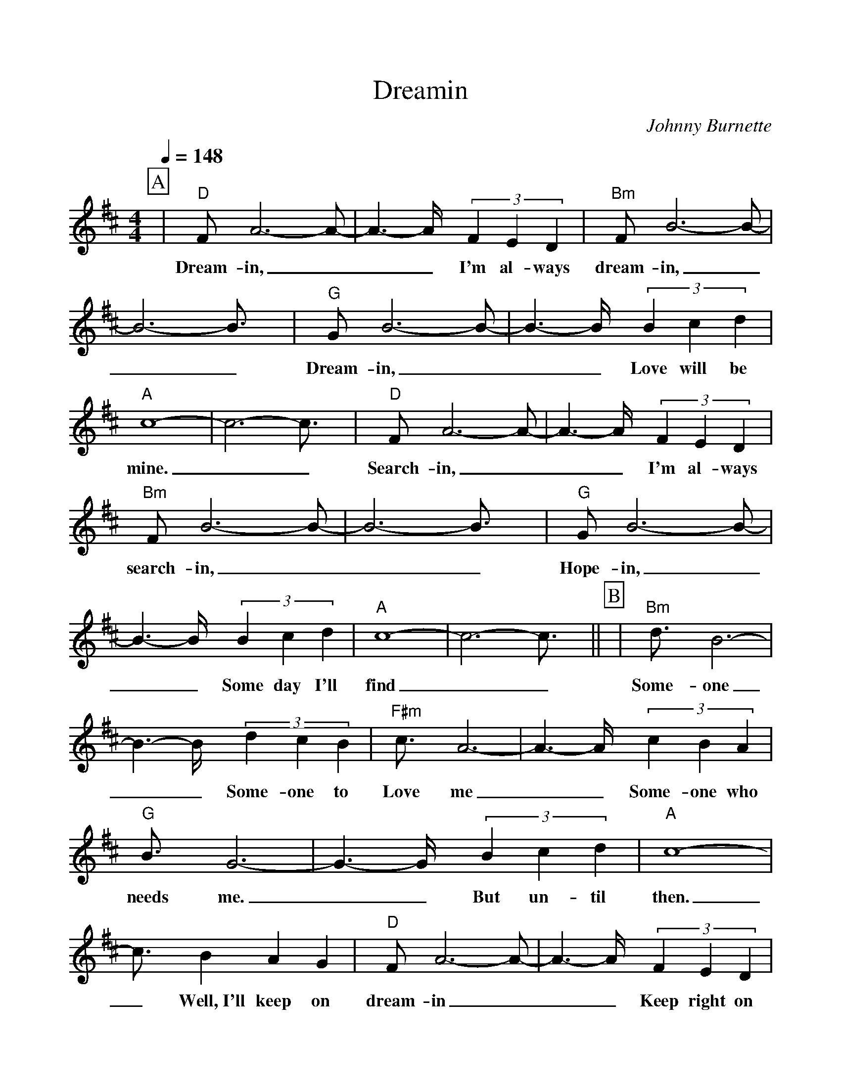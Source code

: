 %%scale 0.99
%%format dulcimer.fmt
X: 1
T:Dreamin
C:Johnny Burnette
N:D Bm G A <-- 2x intro and before each verse
M:4/4
L:1/8
Q:1/4=148
K:D% 0 sharps
V:1
%%continueall 1
%%partsbox 1
%intro  D Bm G A  2x
P:A
|"D"FA6-A-
w:Dream-in,_
|A3-A/2x/2 (3F2E2D2
w:__ I'm al-ways
|"Bm"FB6-B-
w:dream-in,_
|B6- B3/2x/2
w:__
|"G"GB6-B-
w:Dream-in,_
|B3-B/2x/2 (3B2c2d2
w:__ Love will be
|"A"c8-
w:mine.
|c6- c3/2x/2
w:__
|"D"FA6-A-
w:Search-in,_
|A3-A/2x/2 (3F2E2D2
w:__ I'm al-ways
|"Bm"FB6-B-
w:search-in,_
|B6- B3/2x/2
w:__
|"G"GB6-B-
w:Hope-in,_
|B3-B/2x/2 (3B2c2d2
w:__ Some day I'll
|"A"c8-
w:find
|c6- c3/2x/2||
w:__ 
P:B
|"Bm"d3/2x/2 B6-
w:Some-one
|B3-B/2x/2 (3d2c2B2
w:__ Some-one to
|"F#m"c3/2x/2 A6-
w:Love me
|A3-A/2x/2 (3c2B2A2
w:__ Some-one who
|"G"B3/2x/2 G6-
w:needs me.
|G3-G/2x/2 (3B2c2d2
w:__ But un-til
|"A"c8-
w:then.
|c3/2x/2 B2 A2 G2
w:_ Well,~I'll keep on
|"D"FA6-A-
w:dream-in_
|A3-A/2x/2 (3F2E2D2
w:__ Keep right on
|"Bm"FB6-B-
w:dream-in_
|B6- B3/2x/2
w:__ 
|"G"GB6-B/2x/2
w:Dream-in_
|x3/2d-[d/2B/2-]B "A"(3c2d2e2
w:till_ my dream-in comes
|"D"d8-
w:true.
|d4- d3/2x2x/2|]
w:__
